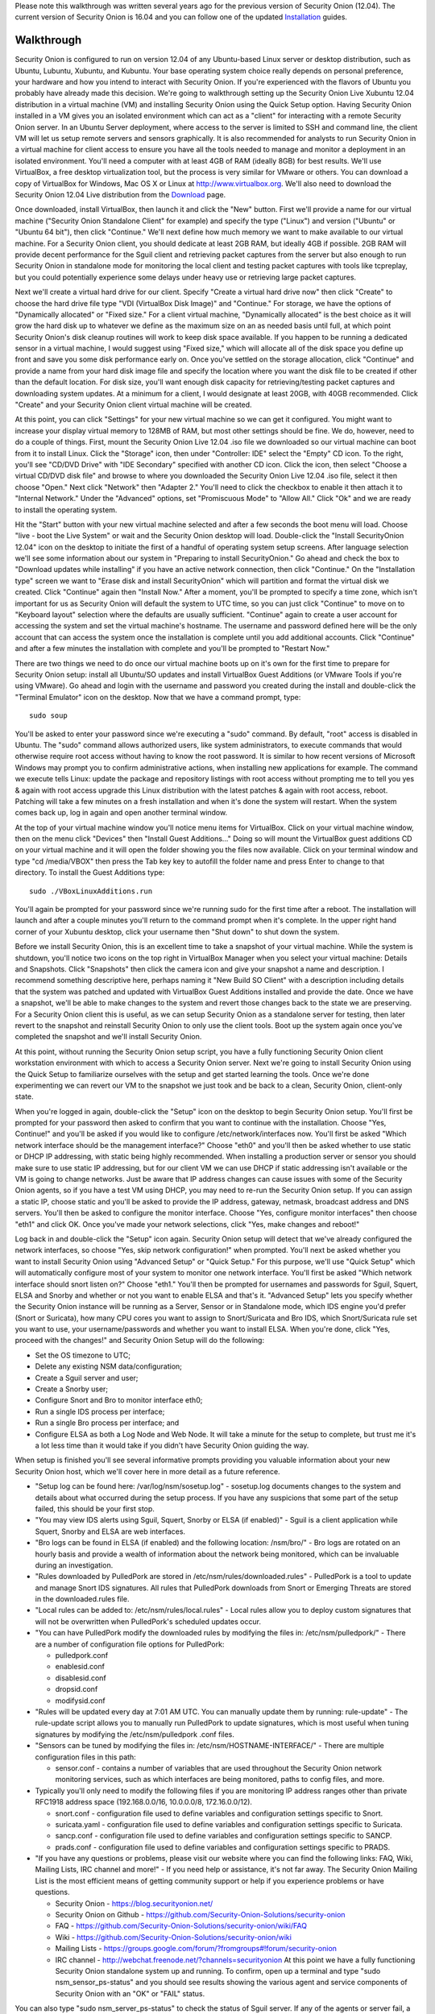 Please note this walkthrough was written several years ago for the
previous version of Security Onion (12.04). The current version of
Security Onion is 16.04 and you can follow one of the updated
`Installation <https://github.com/Security-Onion-Solutions/security-onion/wiki/Installation>`__
guides.

Walkthrough
===========

Security Onion is configured to run on version 12.04 of any Ubuntu-based
Linux server or desktop distribution, such as Ubuntu, Lubuntu, Xubuntu,
and Kubuntu. Your base operating system choice really depends on
personal preference, your hardware and how you intend to interact with
Security Onion. If you're experienced with the flavors of Ubuntu you
probably have already made this decision. We're going to walkthrough
setting up the Security Onion Live Xubuntu 12.04 distribution in a
virtual machine (VM) and installing Security Onion using the Quick Setup
option. Having Security Onion installed in a VM gives you an isolated
environment which can act as a "client" for interacting with a remote
Security Onion server. In an Ubuntu Server deployment, where access to
the server is limited to SSH and command line, the client VM will let us
setup remote servers and sensors graphically. It is also recommended for
analysts to run Security Onion in a virtual machine for client access to
ensure you have all the tools needed to manage and monitor a deployment
in an isolated environment. You'll need a computer with at least 4GB of
RAM (ideally 8GB) for best results. We'll use VirtualBox, a free desktop
virtualization tool, but the process is very similar for VMware or
others. You can download a copy of VirtualBox for Windows, Mac OS X or
Linux at http://www.virtualbox.org. We'll also need to download the
Security Onion 12.04 Live distribution from the
`Download <Installation>`__ page.

Once downloaded, install VirtualBox, then launch it and click the "New"
button. First we'll provide a name for our virtual machine ("Security
Onion Standalone Client" for example) and specify the type ("Linux") and
version ("Ubuntu" or "Ubuntu 64 bit"), then click "Continue." We'll next
define how much memory we want to make available to our virtual machine.
For a Security Onion client, you should dedicate at least 2GB RAM, but
ideally 4GB if possible. 2GB RAM will provide decent performance for the
Sguil client and retrieving packet captures from the server but also
enough to run Security Onion in standalone mode for monitoring the local
client and testing packet captures with tools like tcpreplay, but you
could potentially experience some delays under heavy use or retrieving
large packet captures.

Next we'll create a virtual hard drive for our client. Specify "Create a
virtual hard drive now" then click "Create" to choose the hard drive
file type "VDI (VirtualBox Disk Image)" and "Continue." For storage, we
have the options of "Dynamically allocated" or "Fixed size." For a
client virtual machine, "Dynamically allocated" is the best choice as it
will grow the hard disk up to whatever we define as the maximum size on
an as needed basis until full, at which point Security Onion's disk
cleanup routines will work to keep disk space available. If you happen
to be running a dedicated sensor in a virtual machine, I would suggest
using "Fixed size," which will allocate all of the disk space you define
up front and save you some disk performance early on. Once you've
settled on the storage allocation, click "Continue" and provide a name
from your hard disk image file and specify the location where you want
the disk file to be created if other than the default location. For disk
size, you'll want enough disk capacity for retrieving/testing packet
captures and downloading system updates. At a minimum for a client, I
would designate at least 20GB, with 40GB recommended. Click "Create" and
your Security Onion client virtual machine will be created.

At this point, you can click "Settings" for your new virtual machine so
we can get it configured. You might want to increase your display
virtual memory to 128MB of RAM, but most other settings should be fine.
We do, however, need to do a couple of things. First, mount the Security
Onion Live 12.04 .iso file we downloaded so our virtual machine can boot
from it to install Linux. Click the "Storage" icon, then under
"Controller: IDE" select the "Empty" CD icon. To the right, you'll see
"CD/DVD Drive" with "IDE Secondary" specified with another CD icon.
Click the icon, then select "Choose a virtual CD/DVD disk file" and
browse to where you downloaded the Security Onion Live 12.04 .iso file,
select it then choose "Open." Next click "Network" then "Adapter 2."
You'll need to click the checkbox to enable it then attach it to
"Internal Network." Under the "Advanced" options, set "Promiscuous Mode"
to "Allow All." Click "Ok" and we are ready to install the operating
system.

Hit the "Start" button with your new virtual machine selected and after
a few seconds the boot menu will load. Choose "live - boot the Live
System" or wait and the Security Onion desktop will load. Double-click
the "Install SecurityOnion 12.04" icon on the desktop to initiate the
first of a handful of operating system setup screens. After language
selection we'll see some information about our system in "Preparing to
install SecurityOnion." Go ahead and check the box to "Download updates
while installing" if you have an active network connection, then click
"Continue." On the "Installation type" screen we want to "Erase disk and
install SecurityOnion" which will partition and format the virtual disk
we created. Click "Continue" again then "Install Now." After a moment,
you'll be prompted to specify a time zone, which isn't important for us
as Security Onion will default the system to UTC time, so you can just
click "Continue" to move on to "Keyboard layout" selection where the
defaults are usually sufficient. "Continue" again to create a user
account for accessing the system and set the virtual machine's hostname.
The username and password defined here will be the only account that can
access the system once the installation is complete until you add
additional accounts. Click "Continue" and after a few minutes the
installation with complete and you'll be prompted to "Restart Now."

There are two things we need to do once our virtual machine boots up on
it's own for the first time to prepare for Security Onion setup: install
all Ubuntu/SO updates and install VirtualBox Guest Additions (or VMware
Tools if you're using VMware). Go ahead and login with the username and
password you created during the install and double-click the "Terminal
Emulator" icon on the desktop. Now that we have a command prompt, type:

::

    sudo soup

You'll be asked to enter your password since we're executing a "sudo"
command. By default, "root" access is disabled in Ubuntu. The "sudo"
command allows authorized users, like system administrators, to execute
commands that would otherwise require root access without having to know
the root password. It is similar to how recent versions of Microsoft
Windows may prompt you to confirm administrative actions, when
installing new applications for example. The command we execute tells
Linux: update the package and repository listings with root access
without prompting me to tell you yes & again with root access upgrade
this Linux distribution with the latest patches & again with root
access, reboot. Patching will take a few minutes on a fresh installation
and when it's done the system will restart. When the system comes back
up, log in again and open another terminal window.

At the top of your virtual machine window you'll notice menu items for
VirtualBox. Click on your virtual machine window, then on the menu click
"Devices" then "Install Guest Additions..." Doing so will mount the
VirtualBox guest additions CD on your virtual machine and it will open
the folder showing you the files now available. Click on your terminal
window and type "cd /media/VBOX" then press the Tab key key to autofill
the folder name and press Enter to change to that directory. To install
the Guest Additions type:

::

    sudo ./VBoxLinuxAdditions.run

You'll again be prompted for your password since we're running sudo for
the first time after a reboot. The installation will launch and after a
couple minutes you'll return to the command prompt when it's complete.
In the upper right hand corner of your Xubuntu desktop, click your
username then "Shut down" to shut down the system.

Before we install Security Onion, this is an excellent time to take a
snapshot of your virtual machine. While the system is shutdown, you'll
notice two icons on the top right in VirtualBox Manager when you select
your virtual machine: Details and Snapshots. Click "Snapshots" then
click the camera icon and give your snapshot a name and description. I
recommend something descriptive here, perhaps naming it "New Build SO
Client" with a description including details that the system was patched
and updated with VirtualBox Guest Additions installed and provide the
date. Once we have a snapshot, we'll be able to make changes to the
system and revert those changes back to the state we are preserving. For
a Security Onion client this is useful, as we can setup Security Onion
as a standalone server for testing, then later revert to the snapshot
and reinstall Security Onion to only use the client tools. Boot up the
system again once you've completed the snapshot and we'll install
Security Onion.

At this point, without running the Security Onion setup script, you have
a fully functioning Security Onion client workstation environment with
which to access a Security Onion server. Next we're going to install
Security Onion using the Quick Setup to familiarize ourselves with the
setup and get started learning the tools. Once we're done experimenting
we can revert our VM to the snapshot we just took and be back to a
clean, Security Onion, client-only state.

When you're logged in again, double-click the "Setup" icon on the
desktop to begin Security Onion setup. You'll first be prompted for your
password then asked to confirm that you want to continue with the
installation. Choose "Yes, Continue!" and you'll be asked if you would
like to configure /etc/network/interfaces now. You'll first be asked
"Which network interface should be the management interface?" Choose
"eth0" and you'll then be asked whether to use static or DHCP IP
addressing, with static being highly recommended. When installing a
production server or sensor you should make sure to use static IP
addressing, but for our client VM we can use DHCP if static addressing
isn't available or the VM is going to change networks. Just be aware
that IP address changes can cause issues with some of the Security Onion
agents, so if you have a test VM using DHCP, you may need to re-run the
Security Onion setup. If you can assign a static IP, choose static and
you'll be asked to provide the IP address, gateway, netmask, broadcast
address and DNS servers. You'll then be asked to configure the monitor
interface. Choose "Yes, configure monitor interfaces" then choose "eth1"
and click OK. Once you've made your network selections, click "Yes, make
changes and reboot!"

Log back in and double-click the "Setup" icon again. Security Onion
setup will detect that we've already configured the network interfaces,
so choose "Yes, skip network configuration!" when prompted. You'll next
be asked whether you want to install Security Onion using "Advanced
Setup" or "Quick Setup." For this purpose, we'll use "Quick Setup" which
will automatically configure most of your system to monitor one network
interface. You'll first be asked "Which network interface should snort
listen on?" Choose "eth1." You'll then be prompted for usernames and
passwords for Sguil, Squert, ELSA and Snorby and whether or not you want
to enable ELSA and that's it. "Advanced Setup" lets you specify whether
the Security Onion instance will be running as a Server, Sensor or in
Standalone mode, which IDS engine you'd prefer (Snort or Suricata), how
many CPU cores you want to assign to Snort/Suricata and Bro IDS, which
Snort/Suricata rule set you want to use, your username/passwords and
whether you want to install ELSA. When you're done, click "Yes, proceed
with the changes!" and Security Onion Setup will do the following:

-  Set the OS timezone to UTC;
-  Delete any existing NSM data/configuration;
-  Create a Sguil server and user;
-  Create a Snorby user;
-  Configure Snort and Bro to monitor interface eth0;
-  Run a single IDS process per interface;
-  Run a single Bro process per interface; and
-  Configure ELSA as both a Log Node and Web Node.
   It will take a minute for the setup to complete, but trust me it's a
   lot less time than it would take if you didn't have Security Onion
   guiding the way.

When setup is finished you'll see several informative prompts providing
you valuable information about your new Security Onion host, which we'll
cover here in more detail as a future reference.

-  "Setup log can be found here: /var/log/nsm/sosetup.log" - sosetup.log
   documents changes to the system and details about what occurred
   during the setup process. If you have any suspicions that some part
   of the setup failed, this should be your first stop.
-  "You may view IDS alerts using Sguil, Squert, Snorby or ELSA (if
   enabled)" - Sguil is a client application while Squert, Snorby and
   ELSA are web interfaces.
-  "Bro logs can be found in ELSA (if enabled) and the following
   location: /nsm/bro/" - Bro logs are rotated on an hourly basis and
   provide a wealth of information about the network being monitored,
   which can be invaluable during an investigation.
-  "Rules downloaded by PulledPork are stored in
   /etc/nsm/rules/downloaded.rules" - PulledPork is a tool to update and
   manage Snort IDS signatures. All rules that PulledPork downloads from
   Snort or Emerging Threats are stored in the downloaded.rules file.
-  "Local rules can be added to: /etc/nsm/rules/local.rules" - Local
   rules allow you to deploy custom signatures that will not be
   overwritten when PulledPork's scheduled updates occur.
-  "You can have PulledPork modify the downloaded rules by modifying the
   files in: /etc/nsm/pulledpork/" - There are a number of configuration
   file options for PulledPork:

   -  pulledpork.conf
   -  enablesid.conf
   -  disablesid.conf
   -  dropsid.conf
   -  modifysid.conf

-  "Rules will be updated every day at 7:01 AM UTC. You can manually
   update them by running: rule-update" - The rule-update script allows
   you to manually run PulledPork to update signatures, which is most
   useful when tuning signatures by modifying the /etc/nsm/pulledpork
   .conf files.
-  "Sensors can be tuned by modifying the files in:
   /etc/nsm/HOSTNAME-INTERFACE/" - There are multiple configuration
   files in this path:

   -  sensor.conf - contains a number of variables that are used
      throughout the Security Onion network monitoring services, such as
      which interfaces are being monitored, paths to config files, and
      more.

-  Typically you'll only need to modify the following files if you are
   monitoring IP address ranges other than private RFC1918 address space
   (192.168.0.0/16, 10.0.0.0/8, 172.16.0.0/12).

   -  snort.conf - configuration file used to define variables and
      configuration settings specific to Snort.
   -  suricata.yaml - configuration file used to define variables and
      configuration settings specific to Suricata.
   -  sancp.conf - configuration file used to define variables and
      configuration settings specific to SANCP.
   -  prads.conf - configuration file used to define variables and
      configuration settings specific to PRADS.

-  "If you have any questions or problems, please visit our website
   where you can find the following links: FAQ, Wiki, Mailing Lists, IRC
   channel and more!" - If you need help or assistance, it's not far
   away. The Security Onion Mailing List is the most efficient means of
   getting community support or help if you experience problems or have
   questions.

   -  Security Onion - https://blog.securityonion.net/
   -  Security Onion on Github -
      https://github.com/Security-Onion-Solutions/security-onion
   -  FAQ -
      https://github.com/Security-Onion-Solutions/security-onion/wiki/FAQ
   -  Wiki -
      https://github.com/Security-Onion-Solutions/security-onion/wiki
   -  Mailing Lists -
      https://groups.google.com/forum/?fromgroups#!forum/security-onion
   -  IRC channel - http://webchat.freenode.net/?channels=securityonion
      At this point we have a fully functioning Security Onion
      standalone system up and running. To confirm, open up a terminal
      and type "sudo nsm\_sensor\_ps-status" and you should see results
      showing the various agent and service components of Security Onion
      with an "OK" or "FAIL" status.

You can also type "sudo nsm\_server\_ps-status" to check the status of
Sguil server. If any of the agents or server fail, a reference to the
log file will be included that will be useful for troubleshooting.

A useful script to provide performance and health status of your
Security Onion hosts is "sostat." You should run it periodically on any
deployment with the command "sudo sostat \| less" to review and monitor
all aspects of Security Onion. It includes
nsm\_server\|sensor\_ps-status results, network interface status, disk
usage, network sockets, IDS rule update status, CPU usage, log archive
size, IDS engine packet drops, pf\_ring stats, Sguil uncategorized
events and summaries, top 50 URLs for previous day, and Snorby events
and summaries. It provides powerful visibility into the health of
Security Onion and should be adopted as part of your monitoring routine.

If everything looks ok, we can quickly test Sguil and Snort/Suricata
detections. Double-click the Sguil icon on the desktop and enter your
Sguil username and password (created during the Security Onion Setup).
You'll be prompted to choose which network(s) to monitor: the monitored
network interface(s) and/or Wazuh events. Choose "Select All" then
"Start SGUIL" and the Sguil client will load. You might already have
some events showing up, but just to confirm type "curl
http://testmyids.com" in a terminal window and you should see an event
appear in Sguil for "GPL ATTACK\_RESPONSE id check returned root."

Security Onion includes a number of useful links on the desktop in
addition to the Security Onion application menu which provides access to
man pages for tools included in Security Onion. The "README" icon on the
desktop is a good starting point and will open https://localhost in a
web browser with local links to Squert and Kibana and external links to
additional useful Security Onion information. Sguil, Squert and Kibana all
share the same username/password. Here's a brief description of the
primary tools available in Security Onion for security monitoring:

-  Sguil (http://sguil.sourceforge.net/) - THE analyst console for
   security monitoring. There isn't a more powerful and capable solution
   available for event analysis, correlation and review.
-  Squert (http://www.squertproject.org/) - A web interface to query and
   view Sguil event data that was designed to supplement Sguil by
   providing additional context around events.
-  Kibana - A web interface to query Elasticsearch for Snort/Suricata/Wazuh alerts and Bro (Zeek) logs.

If you want to take some time to experiment with the tools, Security
Onion includes some sample packet capture files we can replay to
generate event data. I highly recommend physically disabling the network
connection from your host operating system prior to replaying the
packets. Since we're using a VM, simply unplugging the physical network
connection or disabling wireless on the host system where your VM is
running will work. We will be replaying samples of live traffic, some of
which are malicious, so use caution. The samples provided are available
in /opt/samples/ and once we're disconnected from the network, we can
replay them by opening up a terminal and typing:

::

    sudo tcpreplay -i eth1 -M10 /opt/samples/*.pcap

If you have the Sguil client up and running, you'll see events start to
roll in to the console. You now have a decent sample of data to play
with. Let's dig into one example to get a feeling for the capabilities
at our disposal.

You'll notice several events with a source IP of 188.72.243.72 and a
destination IP of 192.168.3.65 that indicate a potentially suspicious
executable file has been downloaded causing several Snort IDS ET
(Emerging Threats) signatures to fire: "ET INFO Packed Executable
Download," "ET POLICY PE EXE or DLL Windows file download" and "ET INFO
EXE IsDebuggerPresent (Used in Malware Anti-Debugging)." If we look at
"ET INFO Packed Executable Download" we can see under the CNT column the
number of correlated events and if you right-click on the value you can
open a new tab showing all the correlated events. Additionally, you can
right-click on the source or destination IP and port columns to query
for additional IDS, SANCP or PADS events or perform DShield lookups. At
this point, about all we know is a file was downloaded. We can click on
the event entry for "ET INFO Packed Executable Download" then in the
bottom right corner of the Sguil client we can click the "Show Packet
Data" and "Show Rule" checkboxes. "Show Rule" will display the
Snort/Suricata rule that created the event, while "Show Packet Data"
will load the TCP headers and packet data. Poking through the packet
data, we really only get confirmation of what we already know:
Content-Type: application/x-msdownload tells us it was an exe, but we
don't know what it was at this point.

A better option with Sguil is to right-click on the Alert ID column for
the event and choose "Transcript." The transcript reaches out to the
full packet captured events stored in /nsm and rebuilds a transcript of
the session from the archived packet captures. Now we have context. Just
from the top header information we almost immediately know the domain
name (hosted-by.leaseweb.com) and the fingerprinted OS of our host
involved (Windows XP SP1+, 2000 SP3). Following the header, we see the
color coded conversation between the source (SRC) and destination (DST)
IPs involved. First we see our SRC make a HTTP POST request to ishi-bati
. com/kartos/youyou.php followed by the server’s response. Then our SRC
issues a GET to ishi-bati . com/kartos/krt.exe. The DST then replies
with file content-type that is application/x-msdownload, indicating a
DOS executable. (the string "This program cannot be run in DOS mode" is
also a giveaway.)

In a matter of seconds, we know a client downloaded krt.exe from a
suspect domain. Want to know more about krt.exe? Right-click on the "ET
INFO Packed Executable Download" event Alert ID field again, but this
time choose "Network Miner." Sguil will load the packet captures we just
reviewed in Network Miner, which is useful for getting details on the
hosts involved and, in this case, for it's ability to extract files and
certificates from packet captures. When the packet capture loads, you'll
notice a "Files" tab. You might have to expand the window and column
names a bit. In the "Filename" column you'll see "krt.exe.x-msdownload."
Right-click the file and choose "Open folder" and you now have the file
that triggered the alert. From here you can scan a copy of the file with
whatever endpoint security product you use to see if it might have been
detected or submit the file or check it's MD5 hash with VirusTotal to
identify what security vendors might be detecting it. You could also use
a CIF (Collective Intelligence Framework) server to check the MD5
against known threats based on community intel. Or you might look into
Cuckoo Sandbox or Razorback as an option for local automated analysis.

The choice is yours but the options are available. Lack of financial
support for network security monitoring is no longer excusable in
information security. The tools are there, and in most cases are easier
to support and maintain than vendor-based solutions, and the
capabilities rival or surpass best-of-breed commercial solutions. If you
care about security, take what I've written, practice it and learn the
process, then show someone else. There's a community working very hard
to make this type of monitoring possible for such a small expense as
time and hardware on your part. But there's also a community out there
that needs your help and needs you to take these tools that have been
harmoniously woven together with a most complex thread and learn how
they work. Then learn to use them and teach others. I call it "crash,
burn and learn" but it's what it's all about. Try hard to learn and
improve and advance and share what the Security Onion
community is offering. You'll fail, but you will also have a dedicated
and faithful group of people committed to Security Onion helping you
succeed.
